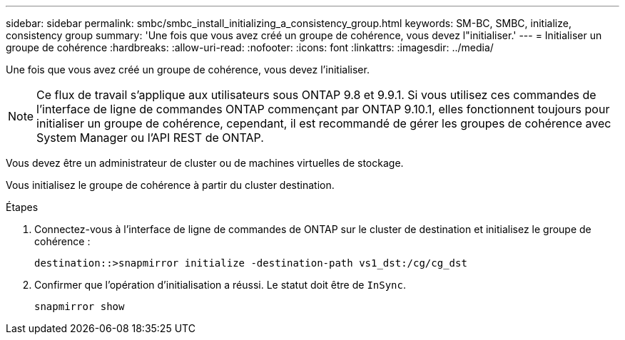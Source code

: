---
sidebar: sidebar 
permalink: smbc/smbc_install_initializing_a_consistency_group.html 
keywords: SM-BC, SMBC, initialize, consistency group 
summary: 'Une fois que vous avez créé un groupe de cohérence, vous devez l"initialiser.' 
---
= Initialiser un groupe de cohérence
:hardbreaks:
:allow-uri-read: 
:nofooter: 
:icons: font
:linkattrs: 
:imagesdir: ../media/


[role="lead"]
Une fois que vous avez créé un groupe de cohérence, vous devez l'initialiser.


NOTE: Ce flux de travail s'applique aux utilisateurs sous ONTAP 9.8 et 9.9.1. Si vous utilisez ces commandes de l'interface de ligne de commandes ONTAP commençant par ONTAP 9.10.1, elles fonctionnent toujours pour initialiser un groupe de cohérence, cependant, il est recommandé de gérer les groupes de cohérence avec System Manager ou l'API REST de ONTAP.

Vous devez être un administrateur de cluster ou de machines virtuelles de stockage.

Vous initialisez le groupe de cohérence à partir du cluster destination.

.Étapes
. Connectez-vous à l'interface de ligne de commandes de ONTAP sur le cluster de destination et initialisez le groupe de cohérence :
+
`destination::>snapmirror initialize -destination-path vs1_dst:/cg/cg_dst`

. Confirmer que l'opération d'initialisation a réussi. Le statut doit être de `InSync`.
+
`snapmirror show`


